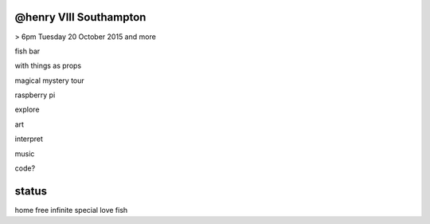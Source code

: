 @henry VIII Southampton
-----------------------

> 6pm Tuesday 20 October 2015 and more

fish bar

with things as props

magical mystery tour

raspberry pi

explore

art

interpret

music

code?

status
------

home free infinite special love fish
